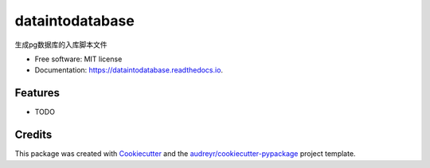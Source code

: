 ================
dataintodatabase
================


.. image:: https://img.shields.io/pypi/v/dataintodatabase.svg
        :target: https://pypi.python.org/pypi/dataintodatabase

.. image:: https://img.shields.io/travis/qinxian1989/dataintodatabase.svg
        :target: https://travis-ci.com/qinxian1989/dataintodatabase

.. image:: https://readthedocs.org/projects/dataintodatabase/badge/?version=latest
        :target: https://dataintodatabase.readthedocs.io/en/latest/?version=latest
        :alt: Documentation Status




生成pg数据库的入库脚本文件


* Free software: MIT license
* Documentation: https://dataintodatabase.readthedocs.io.


Features
--------

* TODO

Credits
-------

This package was created with Cookiecutter_ and the `audreyr/cookiecutter-pypackage`_ project template.

.. _Cookiecutter: https://github.com/audreyr/cookiecutter
.. _`audreyr/cookiecutter-pypackage`: https://github.com/audreyr/cookiecutter-pypackage
